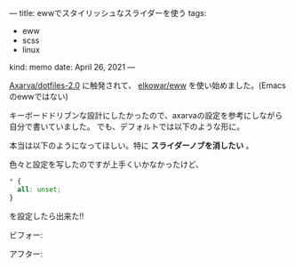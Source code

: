 ---
title: ewwでスタイリッシュなスライダーを使う
tags:
  - eww
  - scss
  - linux
kind: memo
date: April 26, 2021
---


[[https://github.com/Axarva/dotfiles-2.0][Axarva/dotfiles-2.0]] に触発されて、 [[https://github.com/elkowar/eww][elkowar/eww]] を使い始めました。(Emacsのewwではない)


キーボードドリブンな設計にしたかったので、axarvaの設定を参考にしながら自分で書いていました。
でも、デフォルトでは以下のような形に。

[[/images/cropped-slider-without-scss.png]]

本当は以下のようになってほしい。特に *スライダーノブを消したい* 。

[[/images/cropped-slider-with-scss.png]]

色々と設定を写したのですが上手くいかなかったけど、

#+begin_src css
* {
  all: unset;
}
#+end_src


を設定したら出来た!!


ビフォー:

[[/images/slider-without-scss.png]]

アフター:

[[/images/slider-with-scss.png]]
